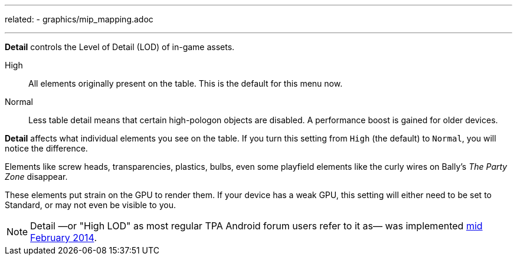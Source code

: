 ---
related:
    - graphics/mip_mapping.adoc

---
:experimental:

btn:[Detail] controls the Level of Detail (LOD) of in-game assets.

High::
All elements originally present on the table. This is the default for this menu now.
Normal::
Less table detail means that certain high-pologon objects are disabled. A performance boost is gained for older devices.

btn:[Detail] affects what individual elements you see on the table. 
If you turn this setting from `High` (the default) to `Normal`, you will notice the difference. 

Elements like screw heads, transparencies, plastics, bulbs, even some playfield elements like the curly wires on Bally's _The Party Zone_ disappear. 

These elements put strain on the GPU to render them. 
If your device has a weak GPU, this setting will either need to be set to Standard, or may not even be visible to you.

NOTE: Detail —or "High LOD" as most regular TPA Android forum users refer to it as— was implemented http://pinballarcadefans.com/showthread.php/7358-High-lod-model-beta[mid February 2014].
